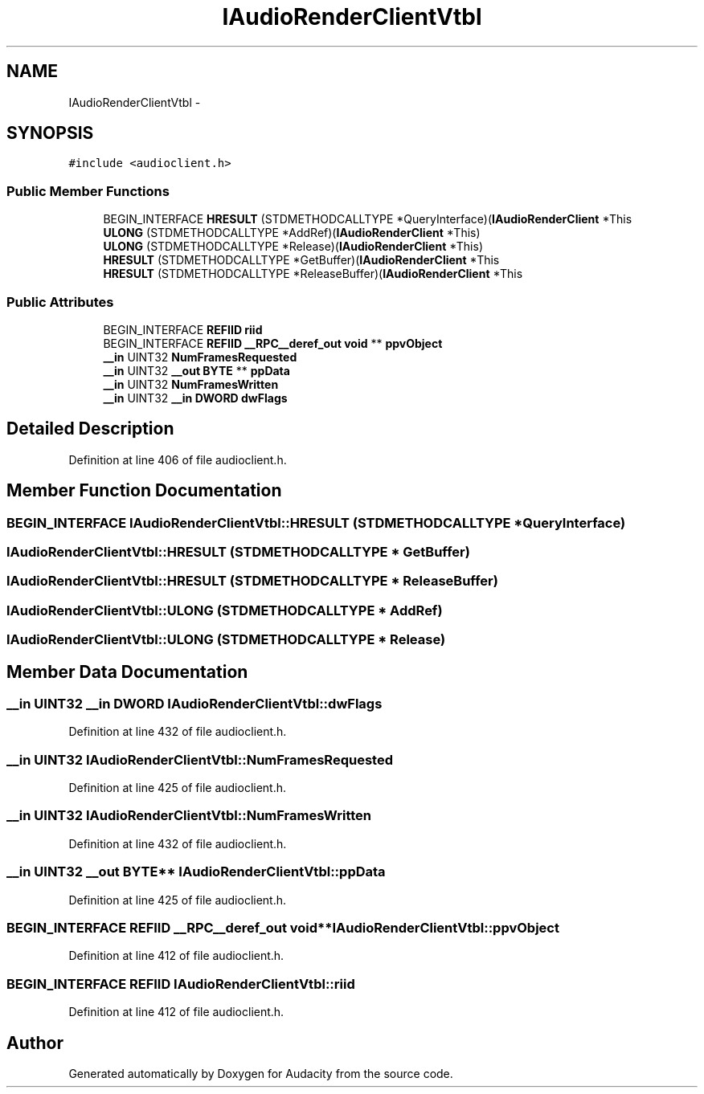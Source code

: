 .TH "IAudioRenderClientVtbl" 3 "Thu Apr 28 2016" "Audacity" \" -*- nroff -*-
.ad l
.nh
.SH NAME
IAudioRenderClientVtbl \- 
.SH SYNOPSIS
.br
.PP
.PP
\fC#include <audioclient\&.h>\fP
.SS "Public Member Functions"

.in +1c
.ti -1c
.RI "BEGIN_INTERFACE \fBHRESULT\fP (STDMETHODCALLTYPE *QueryInterface)(\fBIAudioRenderClient\fP *This"
.br
.ti -1c
.RI "\fBULONG\fP (STDMETHODCALLTYPE *AddRef)(\fBIAudioRenderClient\fP *This)"
.br
.ti -1c
.RI "\fBULONG\fP (STDMETHODCALLTYPE *Release)(\fBIAudioRenderClient\fP *This)"
.br
.ti -1c
.RI "\fBHRESULT\fP (STDMETHODCALLTYPE *GetBuffer)(\fBIAudioRenderClient\fP *This"
.br
.ti -1c
.RI "\fBHRESULT\fP (STDMETHODCALLTYPE *ReleaseBuffer)(\fBIAudioRenderClient\fP *This"
.br
.in -1c
.SS "Public Attributes"

.in +1c
.ti -1c
.RI "BEGIN_INTERFACE \fBREFIID\fP \fBriid\fP"
.br
.ti -1c
.RI "BEGIN_INTERFACE \fBREFIID\fP \fB__RPC__deref_out\fP \fBvoid\fP ** \fBppvObject\fP"
.br
.ti -1c
.RI "\fB__in\fP UINT32 \fBNumFramesRequested\fP"
.br
.ti -1c
.RI "\fB__in\fP UINT32 \fB__out\fP \fBBYTE\fP ** \fBppData\fP"
.br
.ti -1c
.RI "\fB__in\fP UINT32 \fBNumFramesWritten\fP"
.br
.ti -1c
.RI "\fB__in\fP UINT32 \fB__in\fP \fBDWORD\fP \fBdwFlags\fP"
.br
.in -1c
.SH "Detailed Description"
.PP 
Definition at line 406 of file audioclient\&.h\&.
.SH "Member Function Documentation"
.PP 
.SS "BEGIN_INTERFACE IAudioRenderClientVtbl::HRESULT (STDMETHODCALLTYPE * QueryInterface)"

.SS "IAudioRenderClientVtbl::HRESULT (STDMETHODCALLTYPE * GetBuffer)"

.SS "IAudioRenderClientVtbl::HRESULT (STDMETHODCALLTYPE * ReleaseBuffer)"

.SS "IAudioRenderClientVtbl::ULONG (STDMETHODCALLTYPE * AddRef)"

.SS "IAudioRenderClientVtbl::ULONG (STDMETHODCALLTYPE * Release)"

.SH "Member Data Documentation"
.PP 
.SS "\fB__in\fP UINT32 \fB__in\fP \fBDWORD\fP IAudioRenderClientVtbl::dwFlags"

.PP
Definition at line 432 of file audioclient\&.h\&.
.SS "\fB__in\fP UINT32 IAudioRenderClientVtbl::NumFramesRequested"

.PP
Definition at line 425 of file audioclient\&.h\&.
.SS "\fB__in\fP UINT32 IAudioRenderClientVtbl::NumFramesWritten"

.PP
Definition at line 432 of file audioclient\&.h\&.
.SS "\fB__in\fP UINT32 \fB__out\fP \fBBYTE\fP** IAudioRenderClientVtbl::ppData"

.PP
Definition at line 425 of file audioclient\&.h\&.
.SS "BEGIN_INTERFACE \fBREFIID\fP \fB__RPC__deref_out\fP \fBvoid\fP** IAudioRenderClientVtbl::ppvObject"

.PP
Definition at line 412 of file audioclient\&.h\&.
.SS "BEGIN_INTERFACE \fBREFIID\fP IAudioRenderClientVtbl::riid"

.PP
Definition at line 412 of file audioclient\&.h\&.

.SH "Author"
.PP 
Generated automatically by Doxygen for Audacity from the source code\&.
